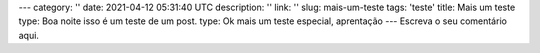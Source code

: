 ---
category: ''
date: 2021-04-12 05:31:40 UTC
description: ''
link: ''
slug: mais-um-teste
tags: 'teste'
title: Mais um teste
type: Boa noite isso é um teste de um post.
type: Ok mais um teste especial, aprentação
---
Escreva o seu comentário aqui.
